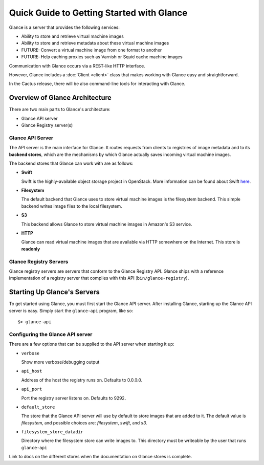 ..
      Copyright 2010 OpenStack, LLC
      All Rights Reserved.

      Licensed under the Apache License, Version 2.0 (the "License"); you may
      not use this file except in compliance with the License. You may obtain
      a copy of the License at

          http://www.apache.org/licenses/LICENSE-2.0

      Unless required by applicable law or agreed to in writing, software
      distributed under the License is distributed on an "AS IS" BASIS, WITHOUT
      WARRANTIES OR CONDITIONS OF ANY KIND, either express or implied. See the
      License for the specific language governing permissions and limitations
      under the License.

Quick Guide to Getting Started with Glance
==========================================

Glance is a server that provides the following services:

* Ability to store and retrieve virtual machine images
* Ability to store and retrieve metadata about these virtual machine images
* FUTURE: Convert a virtual machine image from one format to another
* FUTURE: Help caching proxies such as Varnish or Squid cache machine images

Communication with Glance occurs via a REST-like HTTP interface.

However, Glance includes a :doc:`Client <client>` class that makes working with Glance
easy and straightforward.

In the Cactus release, there will be also command-line tools for
interacting with Glance.

Overview of Glance Architecture
-------------------------------

There are two main parts to Glance's architecture:

* Glance API server
* Glance Registry server(s)

Glance API Server
*****************

The API server is the main interface for Glance. It routes requests from
clients to registries of image metadata and to its **backend stores**, which
are the mechanisms by which Glance actually saves incoming virtual machine
images.

The backend stores that Glance can work with are as follows:

* **Swift**

  Swift is the highly-available object storage project in OpenStack. More
  information can be found about Swift `here <http://swift.openstack.org>`_.

* **Filesystem**

  The default backend that Glance uses to store virtual machine images
  is the filesystem backend. This simple backend writes image files to the
  local filesystem.

* **S3**

  This backend allows Glance to store virtual machine images in Amazon's
  S3 service.

* **HTTP**

  Glance can read virtual machine images that are available via
  HTTP somewhere on the Internet.  This store is **readonly**

Glance Registry Servers
***********************

Glance registry servers are servers that conform to the Glance Registry API.
Glance ships with a reference implementation of a registry server that
complies with this API (``bin/glance-registry``).


Starting Up Glance's Servers
----------------------------

To get started using Glance, you must first start the Glance API server. 
After installing Glance, starting up the Glance API server is easy. Simply
start the ``glance-api`` program, like so::

  $> glance-api

Configuring the Glance API server
*********************************

There are a few options that can be supplied to the API server when
starting it up:

* ``verbose``

  Show more verbose/debugging output

* ``api_host``

  Address of the host the registry runs on. Defaults to 0.0.0.0.

* ``api_port``

  Port the registry server listens on. Defaults to 9292.

* ``default_store``

  The store that the Glance API server will use by default to store
  images that are added to it. The default value is `filesystem`, and
  possible choices are: `filesystem`, `swift`, and `s3`.

* ``filesystem_store_datadir``

  Directory where the filesystem store can write images to. This directory
  must be writeable by the user that runs ``glance-api``

.. todo::

Link to docs on the different stores when the documentation on Glance
stores is complete.
